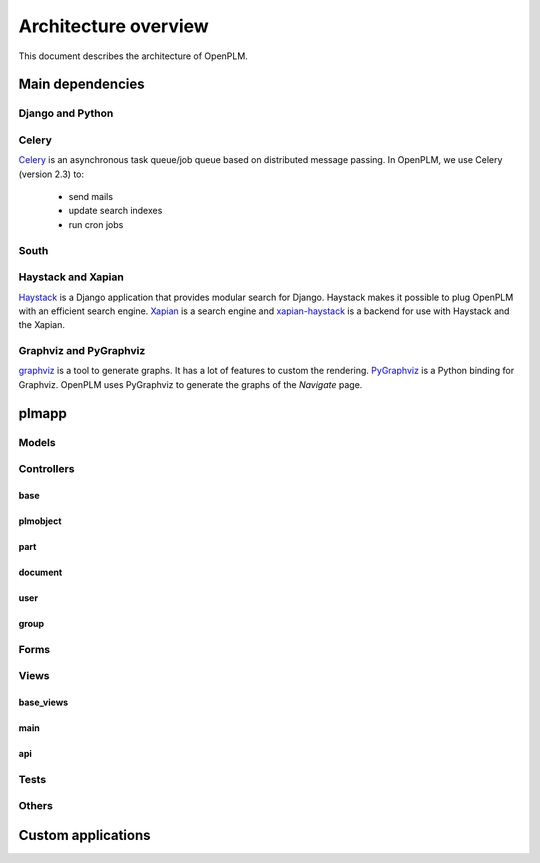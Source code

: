 ========================
Architecture overview
========================

This document describes the architecture of OpenPLM.



Main dependencies
=======================

Django and Python
+++++++++++++++++

Celery
+++++++

`Celery <http://celeryproject.org/>`_ is an asynchronous task queue/job queue 
based on distributed message passing. In OpenPLM, we use Celery (version 2.3) to:

    * send mails
    * update search indexes
    * run cron jobs

.. seealso::
    The documentation of Celery: http://celery.readthedocs.org/en/latest/ .
    
    `RabbitMQ <http://www.rabbitmq.com/http://www.rabbitmq.com/>`_, an efficient
    message broker recommended by Celery.

South
+++++

Haystack and Xapian
++++++++++++++++++++

`Haystack <http://haystacksearch.org/>`_ is a Django application that provides
modular search for Django.
Haystack makes it possible to plug OpenPLM with an efficient search engine.
`Xapian <http://xapian.org>`_ is a search engine and `xapian-haystack <https://github.com/notanumber/xapian-haystack>`_ is a backend for use with Haystack and the Xapian.

.. seealso::
    The documentation of Haystack: http://docs.haystacksearch.org/dev/index.html .


Graphviz and PyGraphviz
++++++++++++++++++++++++

`graphviz <http://www.graphviz.org>`_ is a tool to generate graphs. It has a lot
of features to custom the rendering. 
`PyGraphviz <http://networkx.lanl.gov/trac/wiki/PyGraphviz>`_ is a Python binding
for Graphviz. OpenPLM uses PyGraphviz to generate the graphs of the *Navigate*
page.

plmapp
======

Models
+++++++

Controllers
+++++++++++

base
----

plmobject
---------

part
----

document
--------

user
----

group
-----

Forms
++++++

Views
+++++

base_views
-----------

main
----

api
---

Tests
++++++


Others
+++++++

Custom applications
===================


